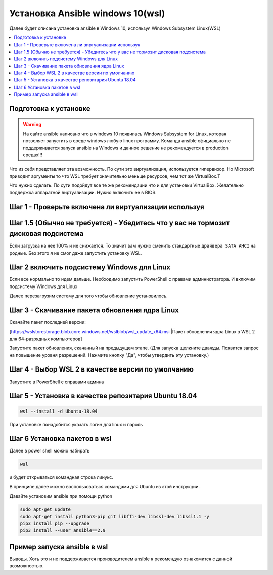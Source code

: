 .. _installation_guide:
.. _intro_installation_guide:

Установка Ansible windows 10(wsl)
===================

Далее будет описана установка ansible в Windows 10, используя Windows Subsystem Linux(WSL)

.. contents::
  :local:

Подготовка к установке
-----------------
.. warning::
  На сайте ansible написано что в windows 10 появилась Windows Subsystem for Linux, которая позволяет запустить в среде windows любую linux программу. Команда ansible официально не поддерживается запуск ansible на Windows и данное решение не рекомендуется в production средах!!!

Что из себя представляет эта возможность. По сути это виртуализация, используется гипервизор. Но Microsoft приводит аргументы то что WSL требует значительно меньще ресурсов, чем тот же VirtualBox.Т

Что нужно сделать. По сути подойдут все те же рекомендации что и для установки VirtualBox. Желательно поддержка аппаратной виртуализации. Нужно включить ее в BIOS.

Шаг 1 - Проверьте включена ли виртуализации используя
-----------------

.. code-block:: bash
    Systeminfo.exe

.. image:: images/Ansible-win10-008.PNG
  :width: 600
  :alt: Alternative text

Шаг 1.5 (Обычно не требуется) - Убедитесь что у вас не тормозит дисковая подсистема
--------------

Если загрузка на нее 100% и не снижается. То значит вам нужно сменить стандартные ``драйвера SATA AHCI`` на родные. Без этого я не смог даже запустить установку WSL.

Шаг 2 включить подсистему Windows для Linux
-------------

Если все нормально то идем дальше. Необходимо запустить PowerShell c правами администратора. И включим подсистему Windows для Linux

.. code-block:: bash
    dism.exe /online /enable-feature /featurename:Microsoft-Windows-Subsystem-Linux /all /norestart

.. image:: images/Ansible-win10-007.PNG
    :width: 600
    :alt: Alternative text


Далее перезагрузим систему для того чтобы обновление установилось.

Шаг 3 - Скачивание пакета обновления ядра Linux
---------------

Скачайте пакет последней версии:

[https://wslstorestorage.blob.core.windows.net/wslblob/wsl_update_x64.msi |Пакет обновления ядра Linux в WSL 2 для 64-разрядных компьютеров]

Запустите пакет обновления, скачанный на предыдущем этапе. (Для запуска щелкните дважды. Появится запрос на повышение уровня разрешений. Нажмите кнопку "Да", чтобы утвердить эту установку.)

Шаг 4 - Выбор WSL 2 в качестве версии по умолчанию
------------

Запустите в PowerShell c справами админа

.. code-block:: bash
    wsl --set-default-version 2

Шаг 5 - Установка в качестве репозитария  Ubuntu 18.04
------------


.. code-block:: bash

    wsl --install -d Ubuntu-18.04

.. image:: images/Ansible-win10-010.PNG
        :width: 600
        :alt: Alternative text


При установке понадобится указать логин для linux и пароль

.. image:: images/Ansible-win10-013.PNG
        :width: 600
        :alt: Alternative text


Шаг 6 Установка пакетов в wsl
-----------


Далее в power shell можно набирать

.. code-block:: bash

    wsl


и будет открываться командная строка линукс.

В принципе далее можно воспользоваться  командами для Ubuntu из этой инструкции.

Давайте установим ansible при помощи python


.. code-block:: bash

     sudo apt-get update
     sudo apt-get install python3-pip git libffi-dev libssl-dev libssl1.1 -y
     pip3 install pip --upgrade
     pip3 install --user ansible==2.9


Пример запуска ansible в wsl
-----------

.. image:: images/Ansible-win10-013.PNG
    :width: 600
    :alt: Alternative text

Выводы. Хоть это и не поддерживается производителем ansible я рекомендую ознакомится с данной возможностью.


.. seealso::

  `https://docs.microsoft.com/ru-ru/windows/wsl/install <https://docs.microsoft.com/ru-ru/windows/wsl/install>`_
      Инструкция по установке wsl'''
  `https://docs.microsoft.com/ru-ru/windows/wsl/install-manual <https://docs.microsoft.com/ru-ru/windows/wsl/install-manual>`_
      Инструкция по установке wsl с ручным обновлением до версии 2
  `https://docs.microsoft.com/ru-ru/windows/wsl/troubleshooting <https://docs.microsoft.com/ru-ru/windows/wsl/troubleshooting#error-0x80370102-the-virtual-machine-could-not-be-started-because-a-required-feature-is-not-installed?>`_
      Разбор ошибок при установке
  `https://docs.microsoft.com/ru-ru/windows/wsl/faq#can-i-run-wsl-2-in-a-virtual-machine- <https://docs.microsoft.com/ru-ru/windows/wsl/faq#can-i-run-wsl-2-in-a-virtual-machine->`_
      FAQ по WSL
  `https://docs.microsoft.com/ru-RU/windows-server/virtualization/hyper-v/system-requirements-for-hyper-v-on-windows <https://docs.microsoft.com/ru-RU/windows-server/virtualization/hyper-v/system-requirements-for-hyper-v-on-windows#:~:text=on%20Windows%20Server.-,General%20requirements,the%20processor%20must%20have%20SLAT>`_
      Проверка требований по виртуализации
